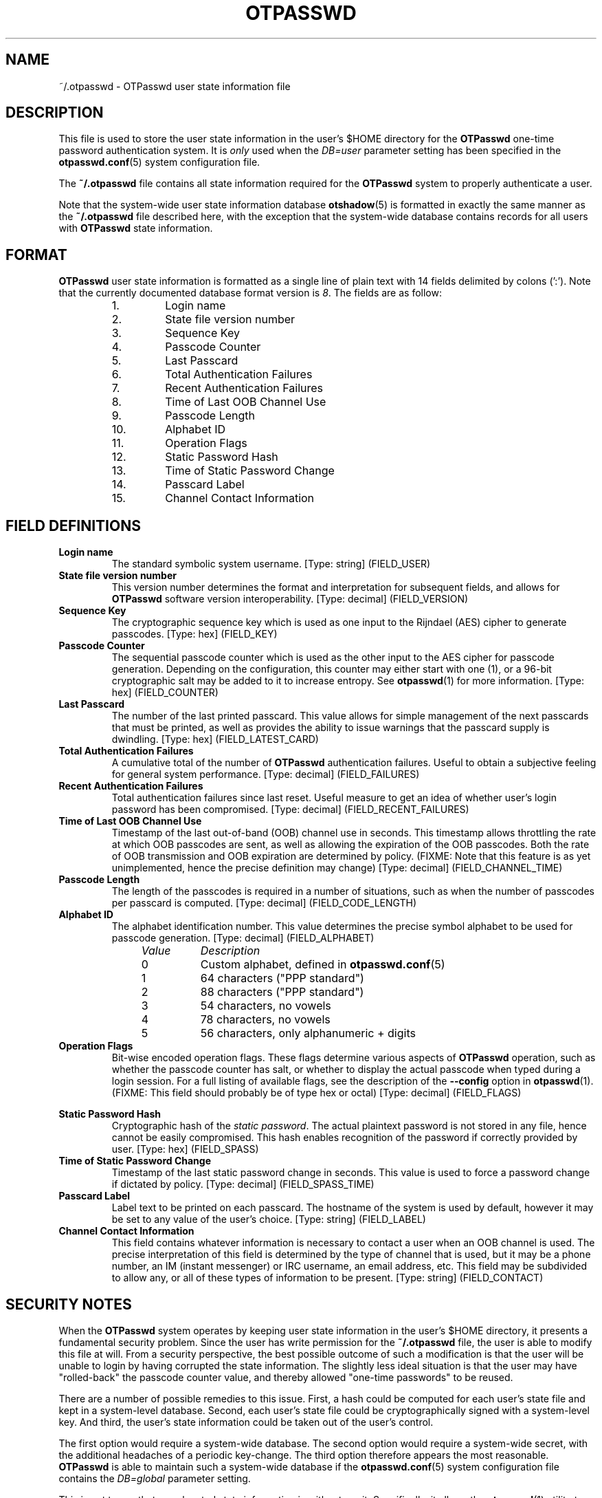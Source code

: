 .\"
.\"   otpasswd(5) - One-Time Password Authentication System
.\"
.\"   Copyright (c) 2010 Tomasz bla Fortuna
.\"
.\"   This file is part of OTPasswd.
.\"
.\"   OTPasswd is free software: you can redistribute it and/or modify
.\"   it under the terms of the GNU General Public License as published
.\"   by the Free Software Foundation, either version 3 of the License,
.\"   or any later version.
.\"
.\"   OTPasswd is distributed in the hope that it will be useful, but
.\"   WITHOUT ANY WARRANTY; without even the implied warranty of
.\"   MERCHANTABILITY or FITNESS FOR A PARTICULAR PURPOSE.  See the
.\"   GNU General Public License for more details.
.\"
.\"   You should have received a copy of the GNU General Public License
.\"   along with OTPasswd.  If not, see <http://www.gnu.org/licenses/>.
.\"
.\"   Author:  R Hannes Beinert & Tomasz bla Fortuna
.\"   Version: otpasswd v0.5beta
.\"   Update:  07-Jan-10
.\"
.\"
.TH OTPASSWD 5 2010-01-07 "OTPasswd v0.5beta" "OTPasswd User Manual"
.\"
.SH NAME
~/.otpasswd - OTPasswd user state information file
.\"
.\"  SYNOPSIS
.\"  CONFIGURATION      [Normally only in Section 4]
.\"
.SH DESCRIPTION
This file is used to store the user state information in the user's $HOME
directory for the \fBOTPasswd\fR one-time password authentication system.
It is \fIonly\fR used when the \fIDB=user\fR parameter setting has been
specified in the \fBotpasswd.conf\fR(5) system configuration file.
.PP
The \fB~/.otpasswd\fR file contains all state information required for the
\fBOTPasswd\fR system to properly authenticate a user.
.PP
Note that the system-wide user state information database \fBotshadow\fR(5)
is formatted in exactly the same manner as the \fB~/.otpasswd\fR file
described here, with the exception that the system-wide database contains
records for all users with \fBOTPasswd\fR state information.
.\"
.SH FORMAT
\fBOTPasswd\fR user state information is formatted as a single line of
plain text with 14 fields delimited by colons (':').
Note that the currently documented database format version is \fI8\fR.
The fields are as follow:
.PP
.PD 0
.RS
.IP " 1."
Login name
.IP " 2."
State file version number
.IP " 3."
Sequence Key
.IP " 4."
Passcode Counter
.IP " 5."
Last Passcard
.IP " 6."
Total Authentication Failures
.IP " 7."
Recent Authentication Failures
.IP " 8."
Time of Last OOB Channel Use
.IP " 9."
Passcode Length
.IP "10."
Alphabet ID
.IP "11."
Operation Flags
.IP "12."
Static Password Hash
.IP "13."
Time of Static Password Change
.IP "14."
Passcard Label
.IP "15."
Channel Contact Information
.RE
.PD
.\"
.SH FIELD DEFINITIONS
.TP
\fBLogin name\fR
The standard symbolic system username.
[Type: string]
(FIELD_USER)
.\"
.TP
\fBState file version number\fR
This version number determines the format and interpretation for
subsequent fields, and allows for \fBOTPasswd\fR software version
interoperability.
[Type: decimal]
(FIELD_VERSION)
.\"
.TP
\fBSequence Key\fR
The cryptographic sequence key which is used as one input to the
Rijndael (AES) cipher to generate passcodes.
[Type: hex]
(FIELD_KEY)
.\"
.TP
\fBPasscode Counter\fR
The sequential passcode counter which is used as the other input
to the AES cipher for passcode generation.
Depending on the configuration, this counter may either start
with one (1), or a 96-bit cryptographic salt may be added to it
to increase entropy.
See \fBotpasswd\fR(1) for more information.
[Type: hex]
(FIELD_COUNTER)
.\"
.TP
\fBLast Passcard\fR
The number of the last printed passcard.
This value allows for simple management of the next passcards that must be
printed, as well as provides the ability to issue warnings that the
passcard supply is dwindling.
[Type: hex]
(FIELD_LATEST_CARD)
.\"
.TP
\fBTotal Authentication Failures\fR
A cumulative total of the number of \fBOTPasswd\fR authentication failures.
Useful to obtain a subjective feeling for general system performance.
[Type: decimal]
(FIELD_FAILURES)
.\"
.TP
\fBRecent Authentication Failures\fR
Total authentication failures since last reset.
Useful measure to get an idea of whether user's login password has
been compromised.
[Type: decimal]
(FIELD_RECENT_FAILURES)
.\"
.TP
\fBTime of Last OOB Channel Use\fR
Timestamp of the last out-of-band (OOB) channel use in seconds.
This timestamp allows throttling the rate at which OOB passcodes are sent,
as well as allowing the expiration of the OOB passcodes.
Both the rate of OOB transmission and OOB expiration are determined by policy.
(FIXME: Note that this feature is as yet unimplemented,
hence the precise definition may change)
[Type: decimal]
(FIELD_CHANNEL_TIME)
.\"
.TP
\fBPasscode Length\fR
The length of the passcodes is required in a number of situations,
such as when the number of passcodes per passcard is computed.
[Type: decimal]
(FIELD_CODE_LENGTH)
.\"
.TP
\fBAlphabet ID\fR
The alphabet identification number.
This value determines the precise symbol alphabet to be used
for passcode generation.
[Type: decimal]
(FIELD_ALPHABET)
.PP
.PD 0
.RS
.RS +4m
.IP \fIValue\fR +8m
\fIDescription\fR
.RS +2m
.IP 0 +6m
Custom alphabet, defined in \fBotpasswd.conf\fR(5)
.IP 1 +6m
64 characters ("PPP standard")
.IP 2 +6m
88 characters ("PPP standard")
.IP 3 +6m
54 characters, no vowels
.IP 4 +6m
78 characters, no vowels
.IP 5 +6m
56 characters, only alphanumeric + digits
.RE
.RE
.RE
.PD
.\"
.TP
\fBOperation Flags\fR
Bit-wise encoded operation flags.
These flags determine various aspects of \fBOTPasswd\fR operation,
such as whether the passcode counter has salt, or whether to
display the actual passcode when typed during a login session.
For a full listing of available flags, see the description of the
\fB\-\-config\fR option in \fBotpasswd\fR(1).
(FIXME: This field should probably be of type hex or octal)
[Type: decimal]
(FIELD_FLAGS)
.PP
.RS
.RS +4m
.TS
tab(;);
li li li, l l l.
Value;Flag Name;Description
0x00000001;FLAG_SHOW;Show passcode during entry
0x00000002;FLAG_DISABLED;User disabled
0x00000004;FLAG_SALTED;Passcode counter salt used
.TE
.RE
.RE
.\"
.TP
\fBStatic Password Hash\fR
Cryptographic hash of the \fIstatic password\fR.
The actual plaintext password is not stored in any file,
hence cannot be easily compromised.
This hash enables recognition of the password if correctly provided
by user.
[Type: hex]
(FIELD_SPASS)
.\"
.TP
\fBTime of Static Password Change\fR
Timestamp of the last static password change in seconds.
This value is used to force a password change if dictated by policy.
[Type: decimal]
(FIELD_SPASS_TIME)
.\"
.TP
\fBPasscard Label\fR
Label text to be printed on each passcard.
The hostname of the system is used by default,
however it may be set to any value of the user's choice.
[Type: string]
(FIELD_LABEL)
.\"
.TP
\fBChannel Contact Information\fR
This field contains whatever information is necessary to contact
a user when an OOB channel is used.
The precise interpretation of this field is determined by the
type of channel that is used, but it may be a phone number,
an IM (instant messenger) or IRC username, an email address, etc.
This field may be subdivided to allow any, or all of these
types of information to be present.
[Type: string]
(FIELD_CONTACT)
.\"
.\"  OPTIONS            [Normally only in Sections 1, 8]
.\"
.SH SECURITY NOTES
When the \fBOTPasswd\fR system operates by keeping user state information
in the user's $HOME directory, it presents a fundamental security problem.
Since the user has write permission for the \fB~/.otpasswd\fR file, the
user is able to modify this file at will.
From a security perspective, the best possible outcome of such a modification
is that the user will be unable to login by having corrupted the state
information.
The slightly less ideal situation is that the user may have "rolled-back"
the passcode counter value, and thereby allowed "one-time passwords" to
be reused.
.PP
There are a number of possible remedies to this issue.
First, a hash could be computed for each user's state
file and kept in a system-level database.
Second, each user's state file could be cryptographically signed with
a system-level key.
And third, the user's state information could be taken out of the
user's control.
.PP
The first option would require a system-wide database.
The second option would require a system-wide secret, with the
additional headaches of a periodic key-change.
The third option therefore appears the most reasonable.
\fBOTPasswd\fR is able to maintain such a system-wide database
if the \fBotpasswd.conf\fR(5) system configuration file contains
the \fIDB=global\fR parameter setting.
.PP
This is not to say that user-located state information is without merit.
Specifically, it allows the \fBotpasswd\fR(1) utility to be run in the
user context, without escalated privileges.
It also allows user state information to be easily migrated with the
user's home directory hierarchy, thereby giving the user significant
continuity in passcard usage, especially when the home directories
are NFS mounted on different hosts.
.PP
The primary realization when keeping user state information under the
user's control is that \fBOTPasswd\fR security policy cannot be enforced.
That means that system security will be no worse than the security
afforded by the standard system login password, but if users diligently
maintain their state information and don't compromise their own security,
then system security could actually be better.
The implicit security policy by operating in this manner is that
\fBone-time password security is optional\fR.
.\"
.\"  EXIT STATUS        [Normally only in Sections 1, 8]
.\"  RETURN VALUE       [Normally only in Sections 2, 3]
.\"  ERRORS             [Typically only in Sections 2, 3]
.\"  ENVIRONMENT
.\"  FILES
.\"  VERSIONS           [Normally only in Sections 2, 3]
.\" *COMPATIBILITY
.\"  CONFORMING TO
.\"
.SH NOTES
See \fBotpasswd\fR(7) for further information about the
\fBOTPasswd\fR one-time password authentication system.
.\"
.\"  BUGS
.\"  EXAMPLE(S)
.\"
.SH SEE ALSO
\fBotpasswd\fR(7),
\fBotpasswd\fR(1),
\fBpam_otpasswd\fR(8),
\fBotpasswd.conf\fR(5),
\fBotshadow\fR(5),
.\"
.\" *DOCUMENTATION
.\" *AUTHORS
.\" *HISTORY
.\"
.SH LICENSE
Copyright (c) 2009, 2010 Tomasz bla Fortuna
.PP
This program is free software: you can redistribute it and/or modify
it under the terms of the GNU General Public License as published by
the Free Software Foundation, either version 3 of the License, or
(at your option) any later version.
.PP
This program is distributed in the hope that it will be useful,
but WITHOUT ANY WARRANTY; without even the implied warranty of
MERCHANTABILITY or FITNESS FOR A PARTICULAR PURPOSE.  See the
GNU General Public License for more details.
.PP
You should have received a copy of the GNU General Public License
along with this program in a LICENSE file.
.\"
.SH AVAILABILITY
The latest version of the \fBOTPasswd\fR package is available in source form
at the project website
.nh
https://savannah.nongnu.org/projects/otpasswd
.hy 1
.\"
.\" End of Manual: otpasswd(5)
